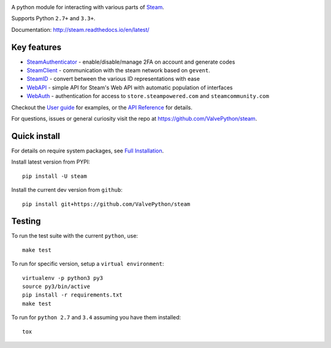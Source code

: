|pypi| |license| |coverage| |scru| |master_build| |docs|

A python module for interacting with various parts of Steam_.

Supports Python ``2.7+`` and ``3.3+``.

Documentation: http://steam.readthedocs.io/en/latest/

Key features
------------

* `SteamAuthenticator <http://steam.readthedocs.io/en/latest/api/steam.guard.html>`_ - enable/disable/manage 2FA on account and generate codes
* `SteamClient <http://steam.readthedocs.io/en/latest/api/steam.client.html>`_ - communication with the steam network based on ``gevent``.
* `SteamID <http://steam.readthedocs.io/en/latest/api/steam.client.html>`_  - convert between the various ID representations with ease
* `WebAPI <http://steam.readthedocs.io/en/latest/api/steam.webapi.html>`_ - simple API for Steam's Web API with automatic population of interfaces
* `WebAuth <http://steam.readthedocs.io/en/latest/api/steam.webauth.html>`_ - authentication for access to ``store.steampowered.com`` and ``steamcommunity.com``

Checkout the `User guide <http://steam.readthedocs.io/en/latest/user_guide.html>`_ for examples,
or the `API Reference <http://steam.readthedocs.io/en/latest/api/index.html>`_ for details.

For questions, issues or general curiosity visit the repo at `https://github.com/ValvePython/steam <https://github.com/ValvePython/steam>`_.

Quick install
-------------

For details on require system packages, see `Full Installation <http://steam.readthedocs.io/en/latest/install.html>`_.

Install latest version from PYPI::

    pip install -U steam

Install the current dev version from ``github``::

    pip install git+https://github.com/ValvePython/steam


Testing
-------

To run the test suite with the current ``python``, use::

    make test

To run for specific version, setup a ``virtual environment``::

    virtualenv -p python3 py3
    source py3/bin/active
    pip install -r requirements.txt
    make test

To run for ``python 2.7`` and ``3.4`` assuming you have them installed::

    tox


.. _Steam: https://store.steampowered.com/

.. |pypi| image:: https://img.shields.io/pypi/v/steam.svg?style=flat&label=stable
    :target: https://pypi.python.org/pypi/steam
    :alt: Latest version released on PyPi

.. |license| image:: https://img.shields.io/pypi/l/steam.svg?style=flat&label=license
    :target: https://pypi.python.org/pypi/steam
    :alt: MIT License

.. |coverage| image:: https://img.shields.io/coveralls/ValvePython/steam/master.svg?style=flat
    :target: https://coveralls.io/r/ValvePython/steam?branch=master
    :alt: Test coverage

.. |scru| image:: https://scrutinizer-ci.com/g/ValvePython/steam/badges/quality-score.png?b=master
    :target: https://scrutinizer-ci.com/g/ValvePython/steam/?branch=master
    :alt: Scrutinizer score

.. |master_build| image:: https://img.shields.io/travis/ValvePython/steam/master.svg?style=flat&label=master
    :target: http://travis-ci.org/ValvePython/steam/branches
    :alt: Build status of master branch

.. |docs| image:: https://readthedocs.org/projects/steam/badge/?version=latest
    :target: http://steam.readthedocs.io/en/latest/?badge=latest
    :alt: Documentation status
